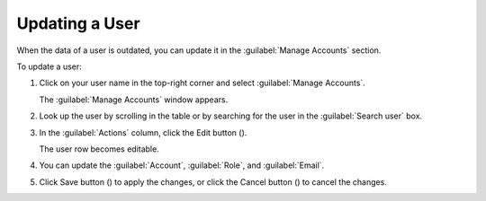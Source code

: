.. |user_edit| image:: ../_static/user_edit.png

.. |user_edit_cancel| image:: ../_static/user_edit_cancel.png

.. |user_save| image:: ../_static/user_save.png

.. _updating_user:

Updating a User
===============

When the data of a user is outdated, you can update it in the :guilabel:`Manage Accounts` section.

To update a user:

#. Click on your user name in the top-right corner and select :guilabel:`Manage Accounts`.

   The :guilabel:`Manage Accounts` window appears.
#. Look up the user by scrolling in the table or by searching for the user in the :guilabel:`Search user` 
   box.
#. In the :guilabel:`Actions` column, click the Edit button (|user_edit|).

   The user row becomes editable.
#. You can update the :guilabel:`Account`, :guilabel:`Role`, and :guilabel:`Email`.
#. Click Save button (|user_save|) to apply the changes, or click the Cancel button (|user_edit_cancel|) 
   to cancel the changes.

